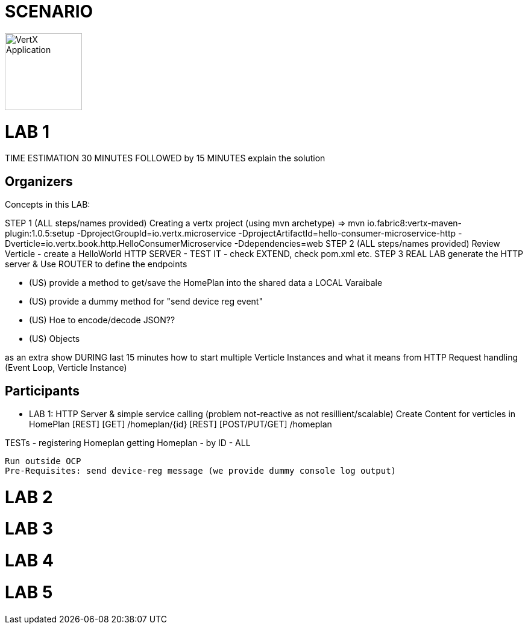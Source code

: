 = SCENARIO

image:images/design.png["VertX Application",height=128] 


= LAB 1

TIME ESTIMATION 30 MINUTES
FOLLOWED by 15 MINUTES explain the solution


== Organizers

Concepts in this LAB: 

STEP 1     (ALL steps/names provided) Creating a vertx project (using mvn archetype) => mvn io.fabric8:vertx-maven-plugin:1.0.5:setup -DprojectGroupId=io.vertx.microservice -DprojectArtifactId=hello-consumer-microservice-http -Dverticle=io.vertx.book.http.HelloConsumerMicroservice -Ddependencies=web
STEP 2      (ALL steps/names provided) Review Verticle 
                   - create a HelloWorld HTTP SERVER
                   - TEST IT
                  - check EXTEND, check pom.xml etc.
STEP 3      REAL LAB     
                   generate the HTTP server & Use ROUTER to define the endpoints

      - (US) provide a method to get/save the HomePlan into the shared data a LOCAL Varaibale
      - (US) provide a dummy method for "send device reg event"
     - (US) Hoe to encode/decode JSON??
     - (US) Objects


as an extra show  DURING last 15 minutes 
how to start multiple Verticle Instances and what it means from HTTP 
Request handling (Event Loop, Verticle Instance)

== Participants

- LAB 1: HTTP Server & simple service calling (problem not-reactive as not resillient/scalable)
    Create Content for verticles in HomePlan
     [REST] [GET] /homeplan/{id}
     [REST] [POST/PUT/GET] /homeplan 

TESTs 
  - registering Homeplan
getting Homeplan
 - by ID
 - ALL

     Run outside OCP
     Pre-Requisites: send device-reg message (we provide dummy console log output)

= LAB 2

= LAB 3

= LAB 4

= LAB 5

